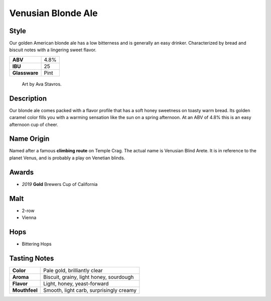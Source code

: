 ======================
Venusian Blonde Ale
======================

Style
~~~~~
Our golden American blonde ale has a low bitterness and is generally an easy drinker. Characterized by bread and biscuit notes with a lingering sweet flavor.

.. csv-table::

   "**ABV**","4.8%"
   "**IBU**","25"
   "**Glassware**","Pint"

.. figure:: /_static/beer/Venusian-Tap-Handle.jpg
   :height: 500

   Art by Ava Stavros.

Description
~~~~~~~~~~~
Our blonde ale comes packed with a flavor profile that has a soft honey sweetness on toasty warm bread.  Its golden caramel color fills you with a warming sensation like the sun on a spring afternoon. At an ABV of 4.8% this is an easy afternoon cup of cheer. 

Name Origin
~~~~~~~~~~~
Named after a famous **climbing route** on Temple Crag. The actual name is Venusian Blind Arete. It is in reference to the planet Venus, and is probably a play on Venetian blinds.

Awards
~~~~~~
- *2019* **Gold** Brewers Cup of California

Malt
~~~~~
- 2-row
- Vienna

Hops
~~~~
- Bittering Hops

Tasting Notes
~~~~~~~~~~~~~
+---------------+---------------------------------------------------+
|   **Color**   | Pale gold, brilliantly clear                      |
+---------------+---------------------------------------------------+
|   **Aroma**   | Biscuit, grainy, light honey, sourdough           |
+---------------+---------------------------------------------------+
|   **Flavor**  | Light, honey, yeast-forward                       |
+---------------+---------------------------------------------------+
| **Mouthfeel** | Smooth, light carb, surprisingly creamy           |
+---------------+---------------------------------------------------+
